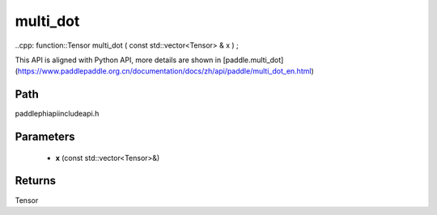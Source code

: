 .. _en_api_paddle_experimental_multi_dot:

multi_dot
-------------------------------

..cpp: function::Tensor multi_dot ( const std::vector<Tensor> & x ) ;


This API is aligned with Python API, more details are shown in [paddle.multi_dot](https://www.paddlepaddle.org.cn/documentation/docs/zh/api/paddle/multi_dot_en.html)

Path
:::::::::::::::::::::
paddle\phi\api\include\api.h

Parameters
:::::::::::::::::::::
	- **x** (const std::vector<Tensor>&)

Returns
:::::::::::::::::::::
Tensor
